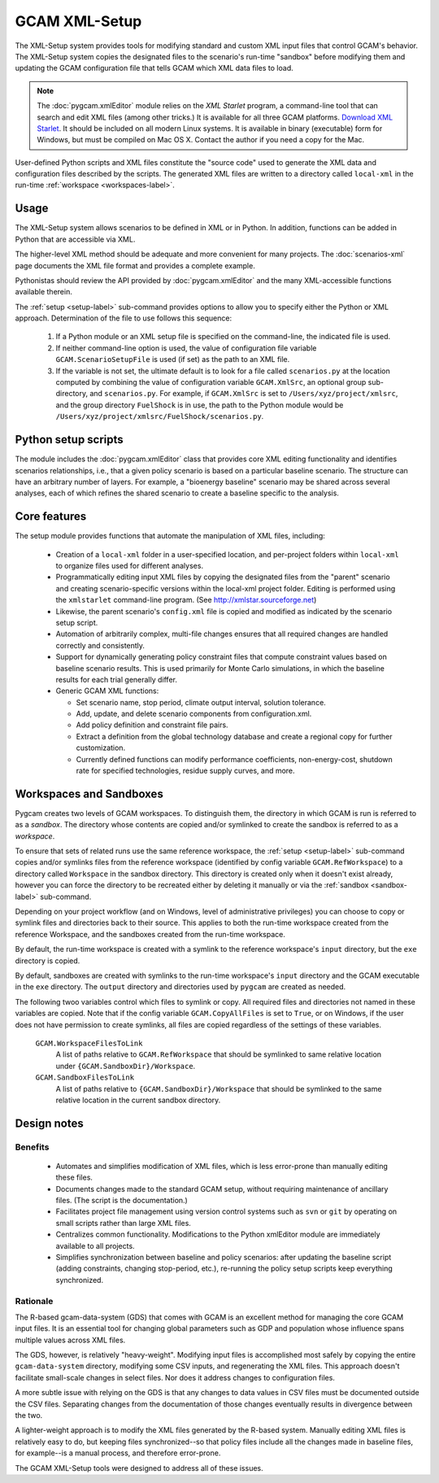 GCAM XML-Setup
=======================

The XML-Setup system provides tools for modifying standard and custom XML
input files that control GCAM's behavior. The XML-Setup system copies the
designated files to the scenario's run-time "sandbox" before modifying them
and updating the GCAM configuration file that tells GCAM which
XML data files to load.

.. note:: The :doc:`pygcam.xmlEditor` module relies on the *XML Starlet* program, a
   command-line tool that can search and edit XML files (among other tricks.) It is
   available for all three GCAM platforms.
   `Download XML Starlet <http://xmlstar.sourceforge.net/download.php>`_.
   It should be included on all modern Linux systems. It is available in binary
   (executable) form for Windows, but must be compiled on Mac OS X. Contact the
   author if you need a copy for the Mac.

User-defined Python scripts and XML files
constitute the "source code" used to generate the XML data and
configuration files described by the scripts. The generated XML files
are written to a directory called ``local-xml`` in the run-time
:ref:`workspace <workspaces-label>`.

.. seealso::

     Command-line usage is described on the :ref:`gt setup <setup-label>` page.

Usage
------

The XML-Setup system allows scenarios to be defined in XML or in Python.
In addition, functions can be added in Python that are accessible via
XML.

The higher-level XML method should be adequate and more convenient for
many projects. The :doc:`scenarios-xml` page documents the XML file format
and provides a complete example.

Pythonistas should review the API provided by :doc:`pygcam.xmlEditor` and
the many XML-accessible functions available therein.

The :ref:`setup <setup-label>` sub-command provides options to allow you
to specify either the Python or XML approach. Determination of the file
to use follows this sequence:

  #. If a Python module or an XML setup file is specified on the command-line,
     the indicated file is used.
  #. If neither command-line option is used, the value of configuration file
     variable ``GCAM.ScenarioSetupFile`` is used (if set) as the path to an
     XML file.
  #. If the variable is not set, the ultimate default is to look for a file
     called ``scenarios.py`` at the location computed by combining the value
     of configuration variable ``GCAM.XmlSrc``, an optional group sub-directory,
     and ``scenarios.py``. For example, if ``GCAM.XmlSrc`` is set to
     ``/Users/xyz/project/xmlsrc``, and the group directory ``FuelShock``
     is in use, the path to the Python module would be
     ``/Users/xyz/project/xmlsrc/FuelShock/scenarios.py``.


Python setup scripts
------------------------

The module includes the :doc:`pygcam.xmlEditor` class that provides core XML
editing functionality and identifies scenarios relationships, i.e., that
a given policy scenario is based on a particular baseline scenario. The
structure can have an arbitrary number of layers. For example, a
"bioenergy baseline" scenario may be shared across several analyses, each
of which refines the shared scenario to create a baseline specific to the analysis.

Core features
--------------

The setup module provides functions that automate the manipulation of XML files, including:

  * Creation of a ``local-xml`` folder in a user-specified location, and per-project folders
    within ``local-xml`` to organize files used for different analyses.

  * Programmatically editing input XML files by copying the designated
    files from the "parent" scenario and creating scenario-specific
    versions within the local-xml project folder. Editing is performed
    using the ``xmlstarlet`` command-line program.
    (See http://xmlstar.sourceforge.net)

  * Likewise, the parent scenario's ``config.xml`` file is copied
    and modified as indicated by the scenario setup script.

  * Automation of arbitrarily complex, multi-file changes ensures that
    all required changes are handled correctly and consistently.

  * Support for dynamically generating policy constraint files that
    compute constraint values based on baseline scenario results. This
    is used primarily for Monte Carlo simulations, in which the
    baseline results for each trial generally differ.

  * Generic GCAM XML functions:

    * Set scenario name, stop period, climate output interval, solution
      tolerance.

    * Add, update, and delete scenario components from
      configuration.xml.

    * Add policy definition and constraint file pairs.

    * Extract a definition from the global technology database and
      create a regional copy for further customization.

    * Currently defined functions can modify performance coefficients,
      non-energy-cost, shutdown rate for specified technologies, residue supply curves,
      and more.

Workspaces and Sandboxes
-------------------------
Pygcam creates two levels of GCAM workspaces. To distinguish them, the directory in
which GCAM is run is referred to as a `sandbox`. The directory whose contents are
copied and/or symlinked to create the sandbox is referred to as a `workspace`.

To ensure that sets of related runs use the same reference workspace, the
:ref:`setup <setup-label>` sub-command copies and/or symlinks files from the reference
workspace (identified by config variable ``GCAM.RefWorkspace``) to a directory
called ``Workspace`` in the sandbox directory. This directory is created only when
it doesn't exist already, however you can force the directory to be recreated either
by deleting it manually or via the :ref:`sandbox <sandbox-label>` sub-command.

Depending on your project workflow (and on Windows, level of administrative privileges)
you can choose to copy or symlink files and directories back to their source. This applies
to both the run-time workspace created from the reference Workspace, and the sandboxes
created from the run-time workspace.

By default, the run-time workspace is created with a symlink to the reference workspace's
``input`` directory, but the ``exe`` directory is copied.

By default, sandboxes are created with symlinks to the run-time workspace's ``input``
directory and the GCAM executable in the ``exe`` directory. The ``output`` directory
and directories used by ``pygcam`` are created as needed.

The following twoo variables control which files to symlink or copy. All required files and
directories not named in these variables are copied. Note that if the config variable
``GCAM.CopyAllFiles`` is set to ``True``, or on Windows, if the user does not have
permission to create symlinks, all files are copied regardless of the settings of these
variables.

      ``GCAM.WorkspaceFilesToLink``
         A list of paths relative to ``GCAM.RefWorkspace`` that should be symlinked to same
         relative location under ``{GCAM.SandboxDir}/Workspace``.

      ``GCAM.SandboxFilesToLink``
         A list of paths relative to ``{GCAM.SandboxDir}/Workspace`` that should be symlinked
         to the same relative location in the current sandbox directory.


Design notes
-------------

Benefits
^^^^^^^^^
  * Automates and simplifies modification of XML files, which is less
    error-prone than manually editing these files.

  * Documents changes made to the standard GCAM setup, without
    requiring maintenance of ancillary files. (The script is
    the documentation.)

  * Facilitates project file management using version control systems such
    as ``svn`` or ``git`` by operating on small scripts rather than large
    XML files.

  * Centralizes common functionality. Modifications to the Python xmlEditor
    module are immediately available to all projects.

  * Simplifies synchronization between baseline and policy scenarios:
    after updating the baseline script (adding constraints, changing
    stop-period, etc.), re-running the policy setup scripts keep
    everything synchronized.

Rationale
^^^^^^^^^^
The R-based gcam-data-system (GDS) that comes with GCAM is an excellent
method for managing the core GCAM input files. It is an essential tool for
changing global parameters such as GDP and population whose influence spans
multiple values across XML files.

The GDS, however, is relatively "heavy-weight". Modifying input files
is accomplished most safely by copying the entire ``gcam-data-system``
directory, modifying some CSV inputs, and regenerating the XML
files. This approach doesn't facilitate small-scale changes in select
files. Nor does it address changes to configuration files.

A more subtle issue with relying on the GDS is that any changes to
data values in CSV files must be documented outside the CSV
files. Separating changes from the documentation of those changes
eventually results in divergence between the two.

A lighter-weight approach is to modify the XML files generated by the
R-based system. Manually editing XML files is relatively easy to do,
but keeping files synchronized--so that policy files include all the
changes made in baseline files, for example--is a manual process, and
therefore error-prone.

The GCAM XML-Setup tools were designed to address all of these issues.
